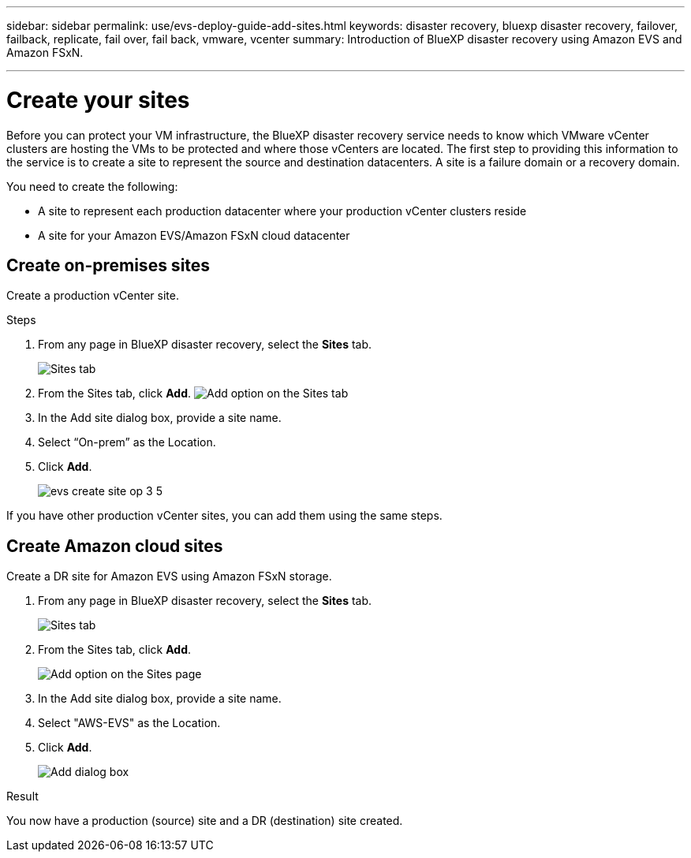 ---
sidebar: sidebar
permalink: use/evs-deploy-guide-add-sites.html
keywords: disaster recovery, bluexp disaster recovery, failover, failback, replicate, fail over, fail back, vmware, vcenter 
summary: Introduction of BlueXP disaster recovery using Amazon EVS and Amazon FSxN.

---

= Create your sites

:hardbreaks:
:icons: font
:imagesdir: ../media/use/

[.lead]
Before you can protect your VM infrastructure, the BlueXP disaster recovery service needs to know which VMware vCenter clusters are hosting the VMs to be protected and where those vCenters are located. The first step to providing this information to the service is to create a site to represent the source and destination datacenters. A site is a failure domain or a recovery domain. 

You need to create the following: 

* A site to represent each production datacenter where your production vCenter clusters reside
* A site for your Amazon EVS/Amazon FSxN cloud datacenter

== Create on-premises sites

Create a production vCenter site.

.Steps 

. From any page in BlueXP disaster recovery, select the *Sites* tab.
+
image:evs-create-site-op-1.png[Sites tab]

. From the Sites tab, click *Add*. image:evs-create-site-op-2.png[Add option on the Sites tab]

. In the Add site dialog box, provide a site name. 

. Select “On-prem” as the Location.

. Click *Add*.
+
image:evs-create-site-op-3-5.png[]
 
If you have other production vCenter sites, you can add them using the same steps.

== Create Amazon cloud sites

Create a DR site for Amazon EVS using Amazon FSxN storage.

. From any page in BlueXP disaster recovery, select the *Sites* tab.
+
image:evs-create-site-op-1.png[Sites tab]
 
. From the Sites tab, click *Add*.
+
image:evs-create-site-aws-2.png[Add option on the Sites page]
 
. In the Add site dialog box, provide a site name. 

. Select "AWS-EVS" as the Location.

. Click *Add*.
+
image:evs-create-site-aws-3-5.png[Add dialog box]

.Result 
You now have a production (source) site and a DR (destination) site created. 
